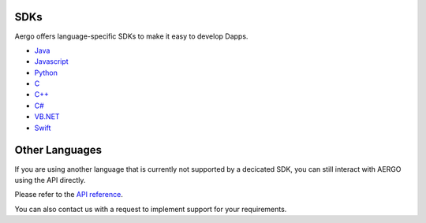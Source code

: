 SDKs
====

Aergo offers language-specific SDKs to make it easy to develop Dapps.

.. image:: dapp-overview.png

* `Java <https://github.com/aergoio/heraj/wiki>`_
* `Javascript <https://herajs.readthedocs.io/>`_
* `Python <https://aergo-herapy.readthedocs.io/>`_
* `C <https://github.com/aergoio/libaergo/>`_
* `C++ <https://github.com/aergoio/libaergo/>`_
* `C# <https://github.com/aergoio/libaergo/>`_
* `VB.NET <https://github.com/aergoio/libaergo/>`_
* `Swift <https://github.com/aergoio/libaergo/>`_

Other Languages
===============

If you are using another language that is currently not supported by a decicated SDK, you can still interact with AERGO using the API directly.

Please refer to the `API reference <../api/index.html>`_.

You can also contact us with a request to implement support for your requirements.

